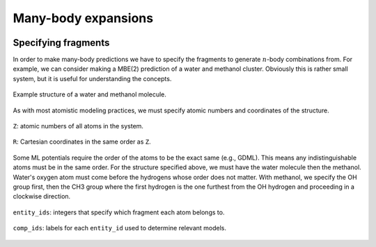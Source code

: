 ====================
Many-body expansions
====================



.. image:: images/mbe-explained/mbe-example.svg
   :width: 800px
   :align: center


Specifying fragments
====================

In order to make many-body predictions we have to specify the fragments to generate :math:`n`-body combinations from.
For example, we can consider making a MBE(2) prediction of a water and methanol cluster.
Obviously this is rather small system, but it is useful for understanding the concepts.

.. figure:: images/mbe-explained/2-body-example.png
   :width: 250px
   :align: center

   Example structure of a water and methanol molecule.

As with most atomistic modeling practices, we must specify atomic numbers and coordinates of the structure.

.. figure:: images/mbe-explained/2-body-z.png
   :width: 250px
   :align: center

   ``Z``: atomic numbers of all atoms in the system.

.. figure:: images/mbe-explained/2-body-r.png
   :width: 525px
   :align: center

   ``R``: Cartesian coordinates in the same order as ``Z``.

Some ML potentials require the order of the atoms to be the exact same (e.g., GDML).
This means any indistinguishable atoms must be in the same order.
For the structure specified above, we must have the water molecule then the methanol.
Water's oxygen atom must come before the hydrogens whose order does not matter.
With methanol, we specify the OH group first, then the CH3 group where the first hydrogen is the one furthest from the OH hydrogen and proceeding in a clockwise direction.

.. figure:: images/mbe-explained/2-body-entity-ids.png
   :width: 250px
   :align: center

   ``entity_ids``: integers that specify which fragment each atom belongs to.

.. figure:: images/mbe-explained/2-body-comp-ids.png
   :width: 175px
   :align: center

   ``comp_ids``: labels for each ``entity_id`` used to determine relevant models.



